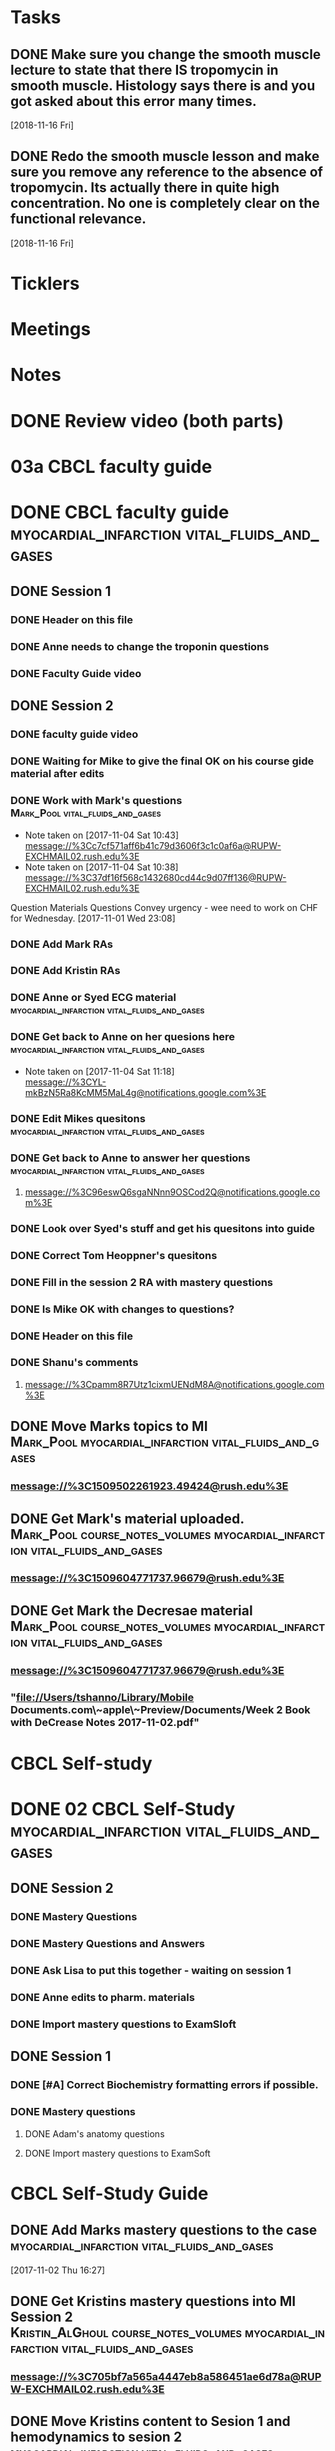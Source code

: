 * *Tasks*
** DONE Make sure you change the smooth muscle lecture to state that there IS tropomycin in smooth muscle.  Histology says there is and you got asked about this error many times.
:LOGBOOK:
- State "DONE"       from "TODO"       [2019-07-24 Wed 14:19]
:END:
   [2018-11-16 Fri]
** DONE Redo the smooth muscle lesson and make sure you remove any reference to the absence of tropomycin. Its actually there in quite high concentration.  No one is completely clear on the functional relevance.
:LOGBOOK:
- State "DONE"       from "TODO"       [2019-07-24 Wed 14:19]
:END:
   [2018-11-16 Fri]
* *Ticklers*
* *Meetings*
* *Notes*

* DONE Review video (both parts)
* 03a CBCL faculty guide
* DONE CBCL faculty guide      :myocardial_infarction:vital_fluids_and_gases:
** DONE Session 1
*** DONE Header on this file
*** DONE Anne needs to change the troponin questions
*** DONE Faculty Guide video
** DONE Session 2
*** DONE faculty guide video
*** DONE Waiting for Mike to give the final OK on his course gide material after edits

*** DONE Work with Mark's questions      :Mark_Pool:vital_fluids_and_gases:
   - Note taken on [2017-11-04 Sat 10:43] \\
     message://%3Cc7cf571aff6b41c79d3606f3c1c0af6a@RUPW-EXCHMAIL02.rush.edu%3E
   - Note taken on [2017-11-04 Sat 10:38] \\
     message://%3C37df16f568c1432680cd44c9d07ff136@RUPW-EXCHMAIL02.rush.edu%3E
Question
Materials
Questions
Convey urgency - wee need to work on CHF for Wednesday.
[2017-11-01 Wed 23:08]
*** DONE Add Mark RAs
*** DONE Add Kristin RAs
*** DONE Anne or Syed ECG material :myocardial_infarction:vital_fluids_and_gases:
*** DONE Get back to Anne on her quesions here :myocardial_infarction:vital_fluids_and_gases:
   - Note taken on [2017-11-04 Sat 11:18] \\
     message://%3CYL-mkBzN5Ra8KcMM5MaL4g@notifications.google.com%3E
*** DONE Edit Mikes quesitons :myocardial_infarction:vital_fluids_and_gases:

*** DONE Get back to Anne to answer her questions :myocardial_infarction:vital_fluids_and_gases:
**** message://%3C96eswQ6sgaNNnn9OSCod2Q@notifications.google.com%3E
*** DONE Look over Syed's stuff and get his quesitons into guide
*** DONE Correct Tom Heoppner's quesitons
*** DONE Fill in the session 2 RA with mastery questions
*** DONE Is Mike OK with changes to questions?
*** DONE Header on this file
*** DONE Shanu's comments
**** message://%3Cpamm8R7Utz1cixmUENdM8A@notifications.google.com%3E

** DONE Move Marks topics to MI :Mark_Pool:myocardial_infarction:vital_fluids_and_gases:
*** message://%3C1509502261923.49424@rush.edu%3E

** DONE Get Mark's material uploaded. :Mark_Pool:course_notes_volumes:myocardial_infarction:vital_fluids_and_gases:
*** message://%3C1509604771737.96679@rush.edu%3E

** DONE Get Mark the Decresae material :Mark_Pool:course_notes_volumes:myocardial_infarction:vital_fluids_and_gases:
*** message://%3C1509604771737.96679@rush.edu%3E
*** "file://Users/tshanno/Library/Mobile Documents.com\~apple\~Preview/Documents/Week 2 Book with DeCrease Notes 2017-11-02.pdf"

* CBCL Self-study
* DONE 02 CBCL Self-Study      :myocardial_infarction:vital_fluids_and_gases:
** DONE Session 2
*** DONE Mastery Questions
*** DONE Mastery Questions and Answers
*** DONE Ask Lisa to put this together - waiting on session 1
*** DONE Anne edits to pharm. materials
*** DONE Import mastery questions to ExamSloft
** DONE Session 1
*** DONE [#A] Correct Biochemistry formatting errors if possible.
*** DONE Mastery questions
**** DONE Adam's anatomy questions
**** DONE Import mastery questions to ExamSoft
* CBCL Self-Study Guide
** DONE Add Marks mastery questions to the case :myocardial_infarction:vital_fluids_and_gases:
[2017-11-02 Thu 16:27]
** DONE Get Kristins mastery questions into MI Session 2 :Kristin_AlGhoul:course_notes_volumes:myocardial_infarction:vital_fluids_and_gases:
*** message://%3C705bf7a565a4447eb8a586451ae6d78a@RUPW-EXCHMAIL02.rush.edu%3E

** DONE Move Kristins content to Sesion 1 and hemodynamics to sesion 2 :myocardial_infarction:vital_fluids_and_gases:

** DONE Look over Mark's material :myocardial_infarction:vital_fluids_and_gases:
   - Note taken on [2017-11-04 Sat 11:04] \\
     message://%3C4cfe5b05059e4f4098a12cc16068b76e@RUPW-EXCHMAIL02.rush.edu%3E
** DONE Anne or Syed ECG material :myocardial_infarction:vital_fluids_and_gases:
*** mastery quesitons
*** video links for pathophys.
*** lecture notes and video links for ECG
** DONE Mark's athersclerosis material
*** message://%3C1509826508297.10820@rush.edu%3E
** DONE Embed case video
*** message://%3CF784E938-F257-4CF0-89D8-82FCE30C4D14@rush.edu%3E
** DONE Correct Tom Hoeppner's question
** DONE Make an outline for session 2 self-study
** DONE Let Lisa Know that she can start putting the MI session 1 self-study together.


* CS Self-study
* DONE 04 CS Self-Study :clinical_skills:myocardial_infarction:vital_fluids_and_gases:
** DONE Session 1
*** DONE Practitioner mastery quesitons
*** DONE Put mastery quesitons into examsoft
*** DONE [#A] Correct CS Study guide and repost!
** DONE Session 2
*** DONE Robert - mastery questions and specifics on which sections to read.  Remove the part that says the pdfs will be in the file.
- Note taken on [2017-11-10 Fri 06:58] \\
  Roboert's mastery Quesitons.  Add these.
  message://%3C1510259392600.805@rush.edu%3E
- Note taken on [2017-11-08 Wed 07:22] \\
  message://%3C1510111372189.92903@rush.edu%3E
*** DONE Make Leader corrections
- Note taken on [2017-11-08 Wed 07:05] \\
  message://%3C0fa6c80cbad248e98cbdd1fc22316566@RUDW-EXCHMAIL02.rush.edu%3E
*** DONE Does scholar online content need anything in self-study? :clinical_skills:myocardial_infarction:vital_fluids_and_gases:
**** message://%3C2E76C29F-87D6-417B-9160-195956603E0B@rush.edu%3E
*** DONE Leader content
- Note taken on [2017-11-06 Mon 10:00] \\
  Nina called.  All i have to to is embed a link to a video that she will send to me into the study guide.
**** message://%3C1509675909657.46171@rush.edu%3E
**** message://%3C05ABB9D2-BB35-41E4-9565-FB6DEE3AEAD8@rush.edu%3E
*** DONE Scholar online content :clinical_skills:myocardial_infarction:vital_fluids_and_gases:
   - Note taken on [2017-11-04 Sat 11:10] \\
     message://%3C1509737122709.27630@rush.edu%3E
*** DONE Put mastery questions into examsoft
* DONE Mastery Quesitons and Answers
** DONE Session 2
*** DONE waiting on answers to Leader questions
- Note taken on [2017-11-11 Sat 10:55] \\
  Asked Nina for the answers:
  message://%3C006FE66B-2275-4AC9-8FB3-E2A519D7D457@rush.edu%3E
* DONE 05a CS Faculty Guide :clinical_skills:myocardial_infarction:vital_fluids_and_gases:
** DONE Post Session 2
*** DONE Leader content
- Note taken on [2017-11-06 Mon 09:59] \\
  Nina called.  I fogot to ask here what to put into the faculty guide message://%3Ca871be8437c449a6a02eea8abcf9eb74@RUPW-EXCHMAIL01.rush.edu%3E
   - Note taken on [2017-11-03 Fri 12:07] \\
     Larry said something about envelopes and groups:
     message://%3C1509703390919.27496@rush.edu%3E
     
     Emailed Rahul to see if he can chat with me about this
**** message://%3C1509675909657.46171@rush.edu%3E
**** message://%3C05ABB9D2-BB35-41E4-9565-FB6DEE3AEAD8@rush.edu%3E
*** DONE Put in Robert and Paul's content
**** message://%3C1509955764270.23080@rush.edu%3E
* DONE 05 CS Student Guide
** DONE Session 2
*** DONE Take out stuff in blue for Advocate
*** DONE Leader?

* DONE 05a CS Faculty Guide 
** DONE Session 2
*** DONE Fix Leader facilitator guide
- Note taken on [2017-11-08 Wed 07:04] \\
  message://%3C0fa6c80cbad248e98cbdd1fc22316566@RUDW-EXCHMAIL02.rush.edu%3E
- Note taken on [2017-11-07 Tue 14:41] \\
  Here are the instructions on what to do for facilitator guide.  Do this.
  message://%3C868a90869d61411788339d45a3665d40@RUPW-EXCHMAIL01.rush.edu%3E
- Note taken on [2017-11-07 Tue 07:53] \\
  message://%3C868a90869d61411788339d45a3665d40@RUPW-EXCHMAIL01.rush.edu%3E
- Note taken on [2017-11-07 Tue 07:43] \\
  message://%3Ca871be8437c449a6a02eea8abcf9eb74@RUPW-EXCHMAIL01.rush.edu%3E
















* DONE Add Syed's exersize     :myocardial_infarction:vital_fluids_and_gases:
  - Note taken on [2017-10-23 Mon 02:22] \\
    message://%3C1c71f98583d848d9b308782015f08a78@RUDW-EXCHMAIL01.rush.edu%3E
  :PROPERTIES:
  :ID:       B17E5709-F065-4D97-8CF0-8960CFA39043
  :END:
* DONE Add Mike's quesitons    :myocardial_infarction:vital_fluids_and_gases:
  - Note taken on [2017-10-23 Mon 02:35] \\
    message://%3CCADqXL_hiG_Ee9zMyqR1pOfzO9x0PjcoN93fTgooQgBdwdoNeUw@mail.gmail.com%3E
  - Note taken on [2017-10-23 Mon 02:23] \\
    message://%3CCADqXL_hG7Kd_wFQbCtUx8Qyyg5yGYWQxqtzhk5GDqAn6MMzrUw@mail.gmail.com%3E
  :PROPERTIES:
  :ID:       1E5FAAE0-0840-4C50-9039-00B99723C25B
  :END:
* DONE Transfer James Parker to correct template file :myocardial_infarction:vital_fluids_and_gases:
  :PROPERTIES:
  :ID:       58D7665A-FA1F-444F-9D56-7CC89458E49F
  :END:

* DONE Add Gariella's quesitons :myocardial_infarction:vital_fluids_and_gases:
  - Note taken on [2017-10-23 Mon 02:31] \\
    message://%3C1508708199018.35423@rush.edu%3E

* FU:  Paul Meeting 	       :myocardial_infarction:vital_fluids_and_gases:
  <2017-10-30 Mon>
* DONE Take care of Syed's MI content :myocardial_infarction:vital_fluids_and_gases:

* FU: Nina Dutta on MI session :myocardial_infarction:vital_fluids_and_gases:
  - Note taken on [2017-10-26 Thu 06:46] \\
    Contacted Rahul.  Heopfully he can help.
  - Note taken on [2017-10-22 Sun 17:43] \\
    Contact after leader meeting if you don't find out what's going on here at that meeting.
* FU: Mike <2017-11-02 Mon>    :myocardial_infarction:vital_fluids_and_gases:
  - Note taken on [2017-10-27 Fri 07:30] \\
    message://%3C5C426C65-137C-43E6-98BA-F417BC50B37B@rush.edu%3E
    message://%3CC026EA7C-0939-4351-B185-9FD6EF6B8DAD@rush.edu%3E
* DONE Get Gabriella's contact information :myocardial_infarction:vital_fluids_and_gases:
* FU Kristin CV notes <2017-10-31 Mon> :myocardial_infarction:vital_fluids_and_gases:
** message://%3C43384E72-CACB-4807-989E-81455A868C0F@rush.edu%3E
* FU Mark Pool <2017-10-31 Tue>		       :myocardial_infarction:vital_fluids_and_gases:
[2017-10-28 Sat 08:11]

* DONE Edit your coversheet to include the hemodynamics in session 1 :myocardial_infarction:vital_fluids_and_gases:
* DONE MI Session 1 objectives to Lina :myocardial_infarction:vital_fluids_and_gases:
** message://%3C09bfd382a8164788bbe7e1610f88e635@RUDW-EXCHMAIL02.rush.edu%3E
** message://%3C8ae6e78b90e1400a99bde95aeaafc4e3@RUDW-EXCHMAIL02.rush.edu%3E
* DONE MI Session 2 objectives to Lina :myocardial_infarction:vital_fluids_and_gases:
** message://%3C09bfd382a8164788bbe7e1610f88e635@RUDW-EXCHMAIL02.rush.edu%3E
** message://%3C8ae6e78b90e1400a99bde95aeaafc4e3@RUDW-EXCHMAIL02.rush.edu%3E
* DONE Mikes objectives	       :myocardial_infarction:vital_fluids_and_gases:
** message://%3C71b75f36631e45a392e90152a58d8e0d@RUPW-EXCHMAIL02.rush.edu%3E
* DONE Adam's objectives       :myocardial_infarction:vital_fluids_and_gases:
** message://%3Ccade18367a2648b9a5e5f222fae7b6d9@RUPW-EXCHMAIL02.rush.edu%3E
* DONE Upload Kristin's material :myocardial_infarction:vital_fluids_and_gases:
** message://%3C4521703c92b64ddd8325d58bb5b5701c@RUPW-EXCHMAIL02.rush.edu%3E
** message://%3C55c1b06d0cda43a1b1c963e6005915b7@RUPW-EXCHMAIL02.rush.edu%3E
* DONE Text Paul :myocardial_infarction:vital_fluids_and_gases:clinical_skills:
[2017-11-01 Wed 03:52]


* DONE Correct the topics file to reflect changes in pathology :myocardial_infarction:vital_fluids_and_gases:

* DONE Make an EKG video and post the link to an announcement.

* DONE [#A] Put the examsoft ids into the RA for session 1

* DONE [#A] Put the examsoft ids into the RA for session 2
* DONE [#A] [[message://%3CABA2E95E-211F-40AE-97B5-0FD6DC96811E@rush.edu%3E][Talk to Jenny about movies and envelopes]]

* DONE [#A] Write the clinical skills people and repost the faculty guide with a proper time table.
* DONE [#A] Add introductory slide/video to cardiac muscle.  Re-upload and redo link.
  [2018-09-16 Sun]
* [[message://%3c1537970997900.48502@rush.edu%3E][FU Syed about James Parker Meeting]] - forget it.  Its hopeless.
  [2018-09-27 Thu]
* DONE Talk to Joanna about what she is moving into the peds self-study from the Aculty Guide.
  [2018-10-03 Wed]
* DONE [[message://%3cEEBD25FF-823F-448E-8F92-C46995740A9B@rush.edu%3E][FU Syed on EKGs]] 
  [2018-10-13 Sat]
* DONE [[message://%3c115C0E00-F561-4515-B37C-819AEAD39292@rush.edu%3E][FU MI 2 session quiz]] <2018-10-25>
[2018-10-16 Tue]
* [[message://%3c06B2F27D-7D06-41B9-9AF5-89F4E8DEA2D6@rush.edu%3E][FU MI 1 session quiz]] <2018-10-23 Tue>
  [2018-10-16 Tue]
* DONE [#A] [[message://%3c1ED69E85-166A-49F5-A0E8-63784B86B533@rush.edu%3E][Look at Joanna's Facuty Guide.]]
  [2018-10-17 Wed]
* DONE [#A] [[message://%3c1539729769453.6572@rush.edu%3E][Take a look at Paul's content]]
  [2018-10-17 Wed]
* DONE [#A] [[message://%3cD5F92DB8-0E35-4E58-8FBA-521C2314F8E6@rush.edu%3E][Look at Joanna's session]]
  [2018-10-18 Thu]
* DONE [#A] [[message://%3c2f2146fefc394624995bf6efd8d2ba8c@RUPW-EXCHMAIL02.rush.edu%3E][See Janice about this]]
   [2018-10-20 Sat]
* DONE [#A] [[message://%3cD31201B7-F08E-4923-ACD1-721211B2B094@rush.edu%3E][See janice about jp2]]
   [2018-10-21 Sun]
* DONE Make sure the full case is uploaded for KS. <2018-11-09 Fri>
   [2018-10-22 Mon]
* Post slides for JP2
   [2018-10-22 Mon]
* DONE Upload the slides for JP 2
   [2018-10-23 Tue]
* DONE [#A] James Parker quiz
* DONE [#A] [[message://%3c3A9BADD9-D97A-4758-8749-80D4F0D4A356@rush.edu%3E][Look at quiz for James Parker 2]]
   [2018-10-27 Sat]
* DONE [#A] [[message://%3c74698B15-2C04-4910-A0C8-84B90FB65C42@rush.edu%3E][Post the EKG video]]
   [2018-10-29 Mon]
* DONE [#A] [[message://%3c6B039D6D-F86C-4D54-860F-297DAF683A9B@rush.edu%3E][Get rid of the dystrophin objective for James Parker 1]]
   [2018-10-29 Mon]
* DONE [[message://%3c1540757987041.74743@rush.edu%3E][Add quesitons to cardiac and smooth muscle lessons]] <2019-02-28 Thu>
:LOGBOOK:
- State "DONE"       from "TODO"       [2019-07-24 Wed 14:45]
:END:
   [2018-10-29 Mon]
* DONE Email tues ces about dual session
* DONE [#A] James Parker 2 faculty guide
   [2018-10-29 Mon]
* DONE [#B] James Parker 2 assessment needs to go up
   [2018-10-30 Tue]
* DONE Post correction to no tropomycin comment
   [2018-10-30 Tue]
* DONE [[message://%3c1540939980828.18342@rush.edu%3E][Melissa Prusky abt cardiac markers]]
   [2018-10-31 Wed]
* DONE [#A] [[message://%3c06c31885f7784653ba1e79ca1ed954cc@RUDW-EXCHMAIL01.rush.edu%3E][Repost pathophys 1 & 2]]
   [2018-10-31 Wed]
* DONE [[https://entrada.rush.edu/community/rmd57418faru:discussion_board?section=view-post&id=314][Correct this in the smooth muscle notes and the slides]] <2019-02-28 Thu>
:LOGBOOK:
- State "DONE"       from "TODO"       [2019-07-24 Wed 14:46]
:END:
   [2018-10-31 Wed]
* DONE [#A] Post link to video descibing best way to install and use programs <2018-11-02 Fri>
   [2018-11-01 Thu]
* DONE [#B] [[message://%3cFE1D5FE4-78E3-4A1F-8A56-FDD6514A2793@rush.edu%3E][Make a note to get this corrected for next year.]]
   [2018-11-01 Thu]
* DONE [#A] [[message://%3c1541023648902.62253@rush.edu%3E][See if you can figure out how to convert a narrated ppt into a video]]
   [2018-11-01 Thu]
* DONE [[message://%3c0a53e78d7053d39.71ad9b688a787ce955de697b162afd3a@mailer.surveygizmo.com%3E][Assessment challenge]]
   [2018-11-02 Fri]
* DONE [#A] Check Christina case faculty guide edits.
* DONE [#A] [[message://%3cD8D5D67A-2430-4528-A645-1B63E2316BD8@rush.edu%3E][Change Mike's self-study question so this doesn't propagate to net year]]
   [2018-11-06 Tue]
